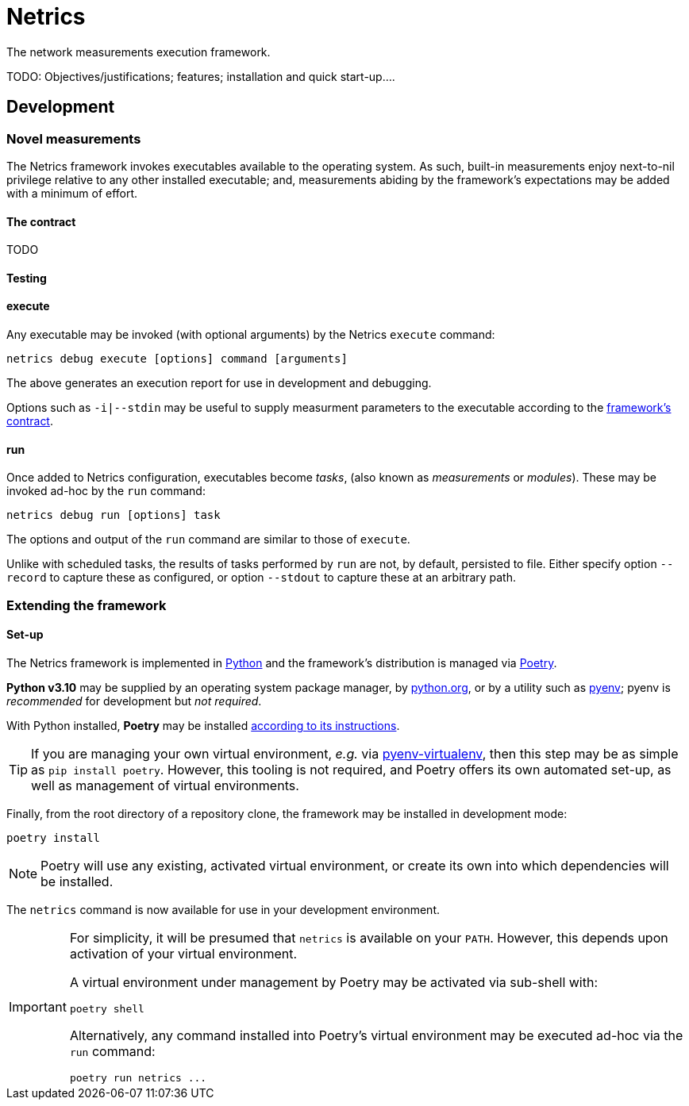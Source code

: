 = Netrics

The network measurements execution framework.

TODO: Objectives/justifications; features; installation and quick start-up....

== Development

=== Novel measurements

The Netrics framework invokes executables available to the operating system. As such, built-in measurements enjoy next-to-nil privilege relative to any other installed executable; and, measurements abiding by the framework's expectations may be added with a minimum of effort.

==== The contract

TODO

==== Testing

==== execute

Any executable may be invoked (with optional arguments) by the Netrics `execute` command:

[source,sh]
----
netrics debug execute [options] command [arguments]
----

The above generates an execution report for use in development and debugging.

Options such as `-i|--stdin` may be useful to supply measurment parameters to the executable according to the link:#_the_contract[framework's contract].

==== run

Once added to Netrics configuration, executables become _tasks_, (also known as _measurements_ or _modules_). These may be invoked ad-hoc by the `run` command:

[source,sh]
----
netrics debug run [options] task
----

The options and output of the `run` command are similar to those of `execute`.

Unlike with scheduled tasks, the results of tasks performed by `run` are not, by default, persisted to file. Either specify option `--record` to capture these as configured, or option `--stdout` to capture these at an arbitrary path.

=== Extending the framework

==== Set-up

The Netrics framework is implemented in https://www.python.org/[Python] and the framework's distribution is managed via https://python-poetry.org/[Poetry].

*Python v3.10* may be supplied by an operating system package manager, by https://www.python.org/[python.org], or by a utility such as https://github.com/pyenv/pyenv[pyenv]; pyenv is _recommended_ for development but _not required_.

With Python installed, *Poetry* may be installed https://python-poetry.org/docs/#installation[according to its instructions].

TIP: If you are managing your own virtual environment, _e.g._ via https://github.com/pyenv/pyenv-virtualenv[pyenv-virtualenv], then this step may be as simple as `pip install poetry`. However, this tooling is not required, and Poetry offers its own automated set-up, as well as management of virtual environments.

Finally, from the root directory of a repository clone, the framework may be installed in development mode:

[source,sh]
----
poetry install
----

NOTE: Poetry will use any existing, activated virtual environment, or create its own into which dependencies will be installed.

The `netrics` command is now available for use in your development environment.

[IMPORTANT]
====
For simplicity, it will be presumed that `netrics` is available on your `PATH`. However, this depends upon activation of your virtual environment.

A virtual environment under management by Poetry may be activated via sub-shell with:

[source,sh]
----
poetry shell
----

Alternatively, any command installed into Poetry's virtual environment may be executed ad-hoc via the `run` command:

[source,sh]
----
poetry run netrics ...
----
====
